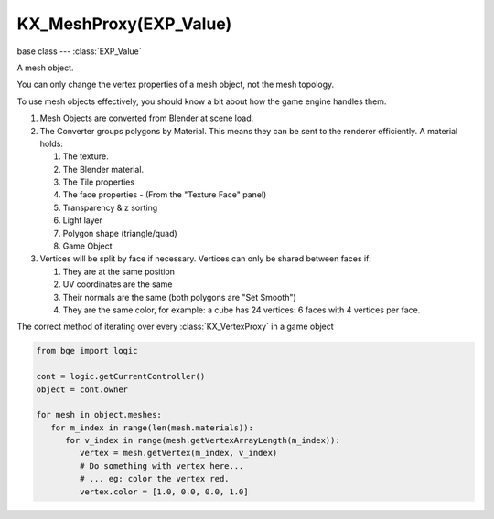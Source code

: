 KX_MeshProxy(EXP_Value)
=======================

.. module:: bge.types

base class --- :class:`EXP_Value`

.. class:: KX_MeshProxy(EXP_Value)

   A mesh object.

   You can only change the vertex properties of a mesh object, not the mesh topology.

   To use mesh objects effectively, you should know a bit about how the game engine handles them.

   #. Mesh Objects are converted from Blender at scene load.
   #. The Converter groups polygons by Material.  This means they can be sent to the renderer efficiently.  A material holds:

      #. The texture.
      #. The Blender material.
      #. The Tile properties
      #. The face properties - (From the "Texture Face" panel)
      #. Transparency & z sorting
      #. Light layer
      #. Polygon shape (triangle/quad)
      #. Game Object

   #. Vertices will be split by face if necessary.  Vertices can only be shared between faces if:

      #. They are at the same position
      #. UV coordinates are the same
      #. Their normals are the same (both polygons are "Set Smooth")
      #. They are the same color, for example: a cube has 24 vertices: 6 faces with 4 vertices per face.

   The correct method of iterating over every :class:`KX_VertexProxy` in a game object
   
   .. code-block:: python

      from bge import logic

      cont = logic.getCurrentController()
      object = cont.owner

      for mesh in object.meshes:
         for m_index in range(len(mesh.materials)):
            for v_index in range(mesh.getVertexArrayLength(m_index)):
               vertex = mesh.getVertex(m_index, v_index)
               # Do something with vertex here...
               # ... eg: color the vertex red.
               vertex.color = [1.0, 0.0, 0.0, 1.0]

   .. attribute:: materials

      :type: list of :class:`KX_BlenderMaterial` type

   .. attribute:: numPolygons

      :type: integer

   .. attribute:: numMaterials

      :type: integer

   .. attribute:: polygons

      Returns the list of polygons of this mesh.

      :type: :class:`KX_PolyProxy` list (read only)

   .. method:: getMaterialName(matid)

      Gets the name of the specified material.

      :arg matid: the specified material.
      :type matid: integer
      :return: the attached material name.
      :rtype: string

   .. method:: getTextureName(matid)

      Gets the name of the specified material's texture.

      :arg matid: the specified material
      :type matid: integer
      :return: the attached material's texture name.
      :rtype: string

   .. method:: getVertexArrayLength(matid)

      Gets the length of the vertex array associated with the specified material.

      There is one vertex array for each material.

      :arg matid: the specified material
      :type matid: integer
      :return: the number of verticies in the vertex array.
      :rtype: integer

   .. method:: getVertex(matid, index)

      Gets the specified vertex from the mesh object.

      :arg matid: the specified material
      :type matid: integer
      :arg index: the index into the vertex array.
      :type index: integer
      :return: a vertex object.
      :rtype: :class:`KX_VertexProxy`

   .. method:: getPolygon(index)

      Gets the specified polygon from the mesh.

      :arg index: polygon number
      :type index: integer
      :return: a polygon object.
      :rtype: :class:`KX_PolyProxy`

   .. method:: transform(matid, matrix)

      Transforms the vertices of a mesh.

      :arg matid: material index, -1 transforms all.
      :type matid: integer
      :arg matrix: transformation matrix.
      :type matrix: 4x4 matrix [[float]]

   .. method:: transformUV(matid, matrix, uv_index=-1, uv_index_from=-1)

      Transforms the vertices UV's of a mesh.

      :arg matid: material index, -1 transforms all.
      :type matid: integer
      :arg matrix: transformation matrix.
      :type matrix: 4x4 matrix [[float]]
      :arg uv_index: optional uv index, -1 for all, otherwise 0 or 1.
      :type uv_index: integer
      :arg uv_index_from: optional uv index to copy from, -1 to transform the current uv.
      :type uv_index_from: integer

   .. method:: replaceMaterial(matid, material)

      Replace the material in slot :data:`matid` by the material :data:`material`.

      :arg matid: The material index.
      :type matid: integer
      :arg material: The material replacement.
      :type material: :class:`KX_BlenderMaterial`

      .. warning::

         Changing the material of a mesh used by many objects can be slow. This function should be not called every frames

